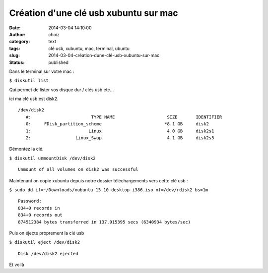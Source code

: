 Création d'une clé usb xubuntu sur mac
######################################
:date: 2014-03-04 14:10:00
:author: choiz
:category: text
:tags: clé usb, xubuntu, mac, terminal, ubuntu
:slug: 2014-03-04-création-dune-clé-usb-xubuntu-sur-mac
:status: published

Dans le terminal sur votre mac :

``$ diskutil list``

Qui permet de lister vos disque dur / clés usb etc…

ici ma clé usb est disk2.

::

    /dev/disk2
       #:                       TYPE NAME                    SIZE       IDENTIFIER
       0:     FDisk_partition_scheme                        *8.1 GB     disk2
       1:                      Linux                         4.0 GB     disk2s1
       2:                 Linux_Swap                         4.1 GB     disk2s5

Démontez la clé.

``$ diskutil unmountDisk /dev/disk2``

::

    Unmount of all volumes on disk2 was successful

Maintenant on copie xubuntu depuis notre dossier téléchargements vers
cette clé usb :

``$ sudo dd if=~/Downloads/xubuntu-13.10-desktop-i386.iso of=/dev/rdisk2 bs=1m``

::

    Password:
    834+0 records in
    834+0 records out
    874512384 bytes transferred in 137.915395 secs (6340934 bytes/sec)

Puis on éjecte proprement la clé usb

``$ diskutil eject /dev/disk2``

::

    Disk /dev/disk2 ejected

Et voilà

